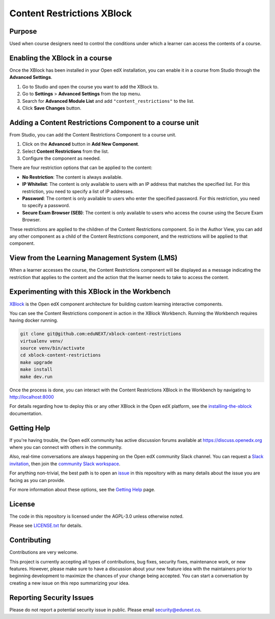 Content Restrictions XBlock
############################

|status-badge| |license-badge| |ci-badge|


Purpose
*******

Used when course designers need to control the conditions under which a learner can access the contents of a course.


Enabling the XBlock in a course
*******************************

Once the XBlock has been installed in your Open edX installation, you can enable it in a course from Studio
through the **Advanced Settings**.

1. Go to Studio and open the course you want to add the XBlock to.
2. Go to **Settings** > **Advanced Settings** from the top menu.
3. Search for **Advanced Module List** and add ``"content_restrictions"`` to the list.
4. Click **Save Changes** button.


Adding a Content Restrictions Component to a course unit
********************************************************

From Studio, you can add the Content Restrictions Component to a course unit.

1. Click on the **Advanced** button in **Add New Component**.
2. Select **Content Restrictions** from the list.
3. Configure the component as needed.

There are four restriction options that can be applied to the content:

- **No Restriction**: The content is always available.
- **IP Whitelist**: The content is only available to users with an IP address that matches the specified list. For this restriction, you need to specify a list of IP addresses.
- **Password**: The content is only available to users who enter the specified password. For this restriction, you need to specify a password.
- **Secure Exam Browser (SEB)**: The content is only available to users who access the course using the Secure Exam Browser.

These restrictions are applied to the children of the Content Restrictions component. So in the Author View, you can add
any other component as a child of the Content Restrictions component, and the restrictions will be applied to that component.


View from the Learning Management System (LMS)
**********************************************

When a learner accesses the course, the Content Restrictions component will be displayed as a message indicating the
restriction that applies to the content and the action that the learner needs to take to access the content.

Experimenting with this XBlock in the Workbench
************************************************

`XBlock`_ is the Open edX component architecture for building custom learning
interactive components.

.. _XBlock: https://openedx.org/r/xblock

You can see the Content Restrictions component in action in the XBlock Workbench.
Running the Workbench requires having docker running.

.. code:: bash

    git clone git@github.com:eduNEXT/xblock-content-restrictions
    virtualenv venv/
    source venv/bin/activate
    cd xblock-content-restrictions
    make upgrade
    make install
    make dev.run

Once the process is done, you can interact with the Content Restrictions XBlock in
the Workbench by navigating to http://localhost:8000

For details regarding how to deploy this or any other XBlock in the Open edX
platform, see the `installing-the-xblock`_ documentation.

.. _installing-the-xblock: https://edx.readthedocs.io/projects/xblock-tutorial/en/latest/edx_platform/devstack.html#installing-the-xblock


Getting Help
*************

If you're having trouble, the Open edX community has active discussion forums
available at https://discuss.openedx.org where you can connect with others in
the community.

Also, real-time conversations are always happening on the Open edX community
Slack channel. You can request a `Slack invitation`_, then join the
`community Slack workspace`_.

For anything non-trivial, the best path is to open an `issue`_ in this
repository with as many details about the issue you are facing as you can
provide.

For more information about these options, see the `Getting Help`_ page.

.. _Slack invitation: https://openedx.org/slack
.. _community Slack workspace: https://openedx.slack.com/
.. _issue: https://github.com/eduNEXT/xblock-content-restrictions/issues
.. _Getting Help: https://openedx.org/getting-help


License
*******

The code in this repository is licensed under the AGPL-3.0 unless otherwise
noted.

Please see `LICENSE.txt <LICENSE.txt>`_ for details.


Contributing
************

Contributions are very welcome.

This project is currently accepting all types of contributions, bug fixes,
security fixes, maintenance work, or new features.  However, please make sure
to have a discussion about your new feature idea with the maintainers prior to
beginning development to maximize the chances of your change being accepted.
You can start a conversation by creating a new issue on this repo summarizing
your idea.


Reporting Security Issues
*************************

Please do not report a potential security issue in public. Please email
security@edunext.co.


.. |ci-badge| image:: https://github.com/eduNEXT/xblock-content-restrictions/workflows/Python%20CI/badge.svg?branch=main
    :target: https://github.com/eduNEXT/xblock-content-restrictions/actions
    :alt: CI

.. |license-badge| image:: https://img.shields.io/github/license/eduNEXT/xblock-content-restrictions.svg
    :target: https://github.com/eduNEXT/xblock-content-restrictions/blob/main/LICENSE.txt
    :alt: License

.. |status-badge| image:: https://img.shields.io/badge/Status-Maintained-brightgreen
